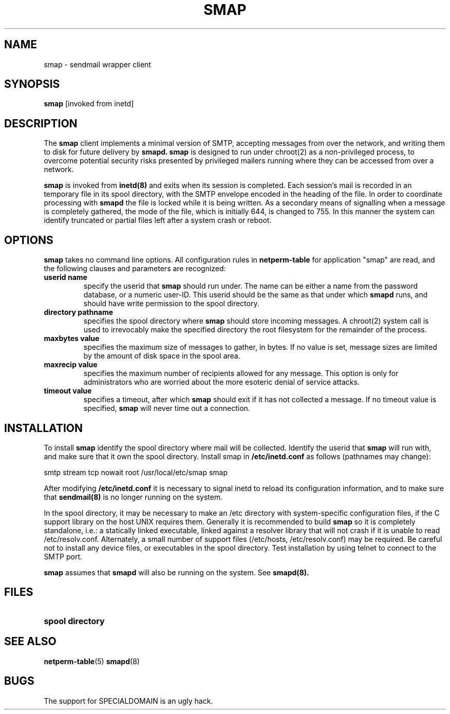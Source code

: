 .\" Marcus J. Ranum, 1993
.\" Copyright (C) Trusted Information Systems, Inc.
.\" All rights reserved
.TH SMAP 8 "23 August 1993"
.SH NAME
smap - sendmail wrapper client
.SH SYNOPSIS
.B smap
[invoked from inetd]
.SH DESCRIPTION
.IX  "smap client"  ""  "\fLsmap\fP \(em sendmail wrapper security"
.LP
The
.B smap
client implements a minimal version of SMTP, accepting messages
from over the network, and writing them to disk for future
delivery by
.B smapd.
.B smap
is designed to run under chroot(2) as a non-privileged process,
to overcome potential security risks presented by privileged mailers
running where they can be accessed from over a network.
.LP
.B smap
is invoked from
.B inetd(8)
and exits when its session is completed. Each session's mail is
recorded in an temporary file in its spool directory, with the
SMTP envelope encoded in the heading of the file. In order to
coordinate processing with
.B smapd
the file is locked while it is being written. As a secondary
means of signalling when a message is completely gathered,
the mode of the file, which is initially 644, is changed to
755. In this manner the system can identify truncated or
partial files left after a system crash or reboot.
.SH OPTIONS
.LP
.B smap
takes no command line options. All configuration rules in
.B netperm-table
for application "smap" are read, and the following clauses
and parameters are recognized:
.TP
.B userid name
specify the userid that
.B smap
should run under. The name can be either a name from the
password database, or a numeric user-ID. This userid should
be the same as that under which
.B smapd
runs, and should have write permission to the spool directory.
.TP
.B directory pathname
specifies the spool directory where
.B smap
should store incoming messages. A chroot(2) system call is used
to irrevocably make the specified directory the root filesystem
for the remainder of the process.
.TP
.B maxbytes value
specifies the maximum size of messages to gather, in bytes.
If no value is set, message sizes are limited by the amount
of disk space in the spool area.
.TP
.B maxrecip value
specifies the maximum number of recipients allowed for any
message. This option is only for administrators who are
worried about the more esoteric denial of service attacks.
.TP
.B timeout value
specifies a timeout, after which
.B smap
should exit if it has not collected a message. If no
timeout value is specified,
.B smap
will never time out a connection.
.SH INSTALLATION
.LP
To install
.B smap
identify the spool directory where mail will be collected.
Identify the userid that
.B smap
will run with, and make sure that it own the spool directory.
Install smap in
.B /etc/inetd.conf
as follows (pathnames may change):
.sp 1
.nf
.na
smtp stream tcp  nowait root  /usr/local/etc/smap  smap
.fi
.ad
.LP
After modifying
.B /etc/inetd.conf
it is necessary to signal inetd to reload its configuration
information, and to make sure that
.B sendmail(8)
is no longer running on the system.
.LP
In the spool directory, it may be necessary to make an
/etc directory with system-specific configuration files,
if the C support library on the host UNIX requires them.
Generally it is recommended to build
.B smap
so it is completely standalone, i.e.: a statically linked
executable, linked against a resolver library that will
not crash if it is unable to read /etc/resolv.conf. Alternately,
a small number of support files (/etc/hosts, /etc/resolv.conf)
may be required. Be careful not to install any device files,
or executables in the spool directory. Test installation by
using telnet to connect to the SMTP port.
.LP
.B smap
assumes that
.B smapd
will also be running on the system. See
.B smapd(8).
.sp 1
.SH FILES
.PD 0
.TP 20
.B spool directory
.SH SEE ALSO
.BR netperm-table (5)
.BR smapd (8)
.SH BUGS
.LP
The support for SPECIALDOMAIN is an ugly hack.
